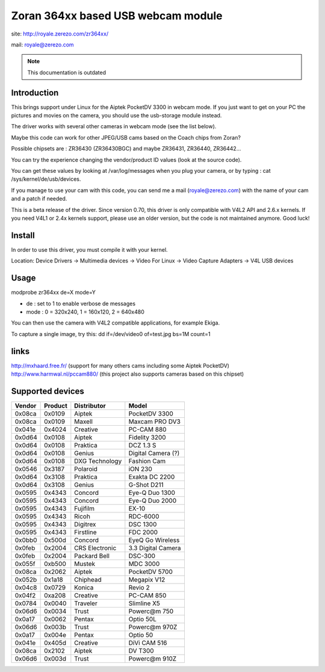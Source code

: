 .. SPDX-License-Identifier: GPL-2.0

Zoran 364xx based USB webcam module
===================================

site: http://royale.zerezo.com/zr364xx/

mail: royale@zerezo.com

.. note::

   This documentation is outdated

Introduction
------------


This brings support under Linux for the Aiptek PocketDV 3300 in webcam
mode. If you just want to get on your PC the pictures and movies on the
camera, you should use the usb-storage module instead.

The driver works with several other cameras in webcam mode (see the list
below).

Maybe this code can work for other JPEG/USB cams based on the Coach
chips from Zoran?

Possible chipsets are : ZR36430 (ZR36430BGC) and
maybe ZR36431, ZR36440, ZR36442...

You can try the experience changing the vendor/product ID values (look
at the source code).

You can get these values by looking at /var/log/messages when you plug
your camera, or by typing : cat /sys/kernel/de/usb/devices.

If you manage to use your cam with this code, you can send me a mail
(royale@zerezo.com) with the name of your cam and a patch if needed.

This is a beta release of the driver. Since version 0.70, this driver is
only compatible with V4L2 API and 2.6.x kernels. If you need V4L1 or
2.4x kernels support, please use an older version, but the code is not
maintained anymore. Good luck!

Install
-------

In order to use this driver, you must compile it with your kernel.

Location: Device Drivers -> Multimedia devices -> Video For Linux -> Video Capture Adapters -> V4L USB devices

Usage
-----

modprobe zr364xx de=X mode=Y

- de      : set to 1 to enable verbose de messages
- mode       : 0 = 320x240, 1 = 160x120, 2 = 640x480

You can then use the camera with V4L2 compatible applications, for
example Ekiga.

To capture a single image, try this: dd if=/dev/video0 of=test.jpg bs=1M
count=1

links
-----

http://mxhaard.free.fr/ (support for many others cams including some Aiptek PocketDV)
http://www.harmwal.nl/pccam880/ (this project also supports cameras based on this chipset)

Supported devices
-----------------

======  =======  ==============  ====================
Vendor  Product  Distributor     Model
======  =======  ==============  ====================
0x08ca  0x0109   Aiptek          PocketDV 3300
0x08ca  0x0109   Maxell          Maxcam PRO DV3
0x041e  0x4024   Creative        PC-CAM 880
0x0d64  0x0108   Aiptek          Fidelity 3200
0x0d64  0x0108   Praktica        DCZ 1.3 S
0x0d64  0x0108   Genius          Digital Camera (?)
0x0d64  0x0108   DXG Technology  Fashion Cam
0x0546  0x3187   Polaroid        iON 230
0x0d64  0x3108   Praktica        Exakta DC 2200
0x0d64  0x3108   Genius          G-Shot D211
0x0595  0x4343   Concord         Eye-Q Duo 1300
0x0595  0x4343   Concord         Eye-Q Duo 2000
0x0595  0x4343   Fujifilm        EX-10
0x0595  0x4343   Ricoh           RDC-6000
0x0595  0x4343   Digitrex        DSC 1300
0x0595  0x4343   Firstline       FDC 2000
0x0bb0  0x500d   Concord         EyeQ Go Wireless
0x0feb  0x2004   CRS Electronic  3.3 Digital Camera
0x0feb  0x2004   Packard Bell    DSC-300
0x055f  0xb500   Mustek          MDC 3000
0x08ca  0x2062   Aiptek          PocketDV 5700
0x052b  0x1a18   Chiphead        Megapix V12
0x04c8  0x0729   Konica          Revio 2
0x04f2  0xa208   Creative        PC-CAM 850
0x0784  0x0040   Traveler        Slimline X5
0x06d6  0x0034   Trust           Powerc@m 750
0x0a17  0x0062   Pentax          Optio 50L
0x06d6  0x003b   Trust           Powerc@m 970Z
0x0a17  0x004e   Pentax          Optio 50
0x041e  0x405d   Creative        DiVi CAM 516
0x08ca  0x2102   Aiptek          DV T300
0x06d6  0x003d   Trust           Powerc@m 910Z
======  =======  ==============  ====================
